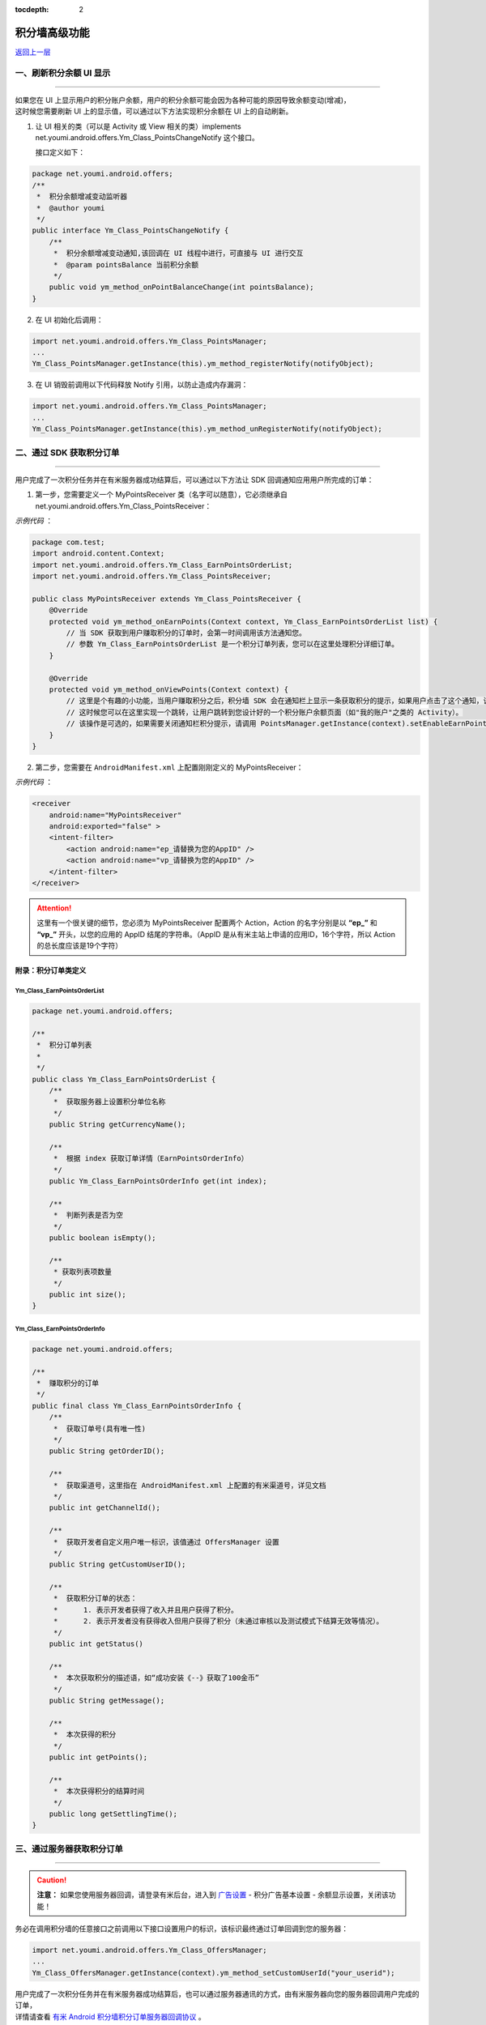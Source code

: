 .. Android 积分墙高级功能

:tocdepth: 2

积分墙高级功能
==============

`返回上一层 <javascript:history.back();>`_

一、刷新积分余额 UI 显示
------------------------

----

| 如果您在 UI 上显示用户的积分账户余额，用户的积分余额可能会因为各种可能的原因导致余额变动(增减)，
| 这时候您需要刷新 UI 上的显示值，可以通过以下方法实现积分余额在 UI 上的自动刷新。

1) 让 UI 相关的类（可以是 Activity 或 View 相关的类）implements net.youmi.android.offers.Ym_Class_PointsChangeNotify 这个接口。

   接口定义如下：

.. code-block:: java

    package net.youmi.android.offers;
    /**
     *  积分余额增减变动监听器
     *  @author youmi
     */
    public interface Ym_Class_PointsChangeNotify {
        /**
         *  积分余额增减变动通知,该回调在 UI 线程中进行，可直接与 UI 进行交互
         *  @param pointsBalance 当前积分余额
         */
        public void ym_method_onPointBalanceChange(int pointsBalance);
    }


2) 在 UI 初始化后调用：

.. code-block:: java

    import net.youmi.android.offers.Ym_Class_PointsManager;
    ...
    Ym_Class_PointsManager.getInstance(this).ym_method_registerNotify(notifyObject);


3) 在 UI 销毁前调用以下代码释放 Notify 引用，以防止造成内存漏洞：

.. code-block:: java

    import net.youmi.android.offers.Ym_Class_PointsManager;
    ...
    Ym_Class_PointsManager.getInstance(this).ym_method_unRegisterNotify(notifyObject);


二、通过 SDK 获取积分订单
-------------------------

----

用户完成了一次积分任务并在有米服务器成功结算后，可以通过以下方法让 SDK 回调通知应用用户所完成的订单：

1. 第一步，您需要定义一个 MyPointsReceiver 类（名字可以随意），它必须继承自 net.youmi.android.offers.Ym_Class_PointsReceiver：

*示例代码* ：

.. code-block:: java

    package com.test;
    import android.content.Context;
    import net.youmi.android.offers.Ym_Class_EarnPointsOrderList;
    import net.youmi.android.offers.Ym_Class_PointsReceiver;

    public class MyPointsReceiver extends Ym_Class_PointsReceiver {
        @Override
        protected void ym_method_onEarnPoints(Context context, Ym_Class_EarnPointsOrderList list) {
            // 当 SDK 获取到用户赚取积分的订单时，会第一时间调用该方法通知您。
            // 参数 Ym_Class_EarnPointsOrderList 是一个积分订单列表，您可以在这里处理积分详细订单。
        }

        @Override
        protected void ym_method_onViewPoints(Context context) {
            // 这里是个有趣的小功能，当用户赚取积分之后，积分墙 SDK 会在通知栏上显示一条获取积分的提示，如果用户点击了这个通知，该函数会被调用。
            // 这时候您可以在这里实现一个跳转，让用户跳转到您设计好的一个积分账户余额页面（如"我的账户"之类的 Activity）。
            // 该操作是可选的，如果需要关闭通知栏积分提示，请调用 PointsManager.getInstance(context).setEnableEarnPointsNotification(false)
        }
    }


2. 第二步，您需要在 ``AndroidManifest.xml`` 上配置刚刚定义的 MyPointsReceiver：

*示例代码* ：

.. code-block:: xml

    <receiver
        android:name="MyPointsReceiver"
        android:exported="false" >
        <intent-filter>
            <action android:name="ep_请替换为您的AppID" />
            <action android:name="vp_请替换为您的AppID" />
        </intent-filter>
    </receiver>

.. Attention::

    这里有一个很关键的细节，您必须为 MyPointsReceiver 配置两个 Action，Action 的名字分别是以 **“ep\_”** 和 **“vp\_”** 开头，以您的应用的 AppID 结尾的字符串。（AppID 是从有米主站上申请的应用ID，16个字符，所以 Action 的总长度应该是19个字符）


附录：积分订单类定义
~~~~~~~~~~~~~~~~~~~~

Ym_Class_EarnPointsOrderList
^^^^^^^^^^^^^^^^^^^^^^^^^^^^

.. code-block:: java

    package net.youmi.android.offers;

    /**
     *  积分订单列表
     *
     */
    public class Ym_Class_EarnPointsOrderList {
        /**
         *  获取服务器上设置积分单位名称
         */
        public String getCurrencyName();

        /**
         *  根据 index 获取订单详情（EarnPointsOrderInfo）
         */
        public Ym_Class_EarnPointsOrderInfo get(int index);

        /**
         *  判断列表是否为空
         */
        public boolean isEmpty();

        /**
         * 获取列表项数量
         */
        public int size();
    }

Ym_Class_EarnPointsOrderInfo
^^^^^^^^^^^^^^^^^^^^^^^^^^^^

.. code-block:: java

    package net.youmi.android.offers;

    /**
     *  赚取积分的订单
     */
    public final class Ym_Class_EarnPointsOrderInfo {
        /**
         *  获取订单号(具有唯一性)
         */
        public String getOrderID();

        /**
         *  获取渠道号，这里指在 AndroidManifest.xml 上配置的有米渠道号，详见文档
         */
        public int getChannelId();

        /**
         *  获取开发者自定义用户唯一标识，该值通过 OffersManager 设置
         */
        public String getCustomUserID();

        /**
         *  获取积分订单的状态：
         *      1. 表示开发者获得了收入并且用户获得了积分。
         *      2. 表示开发者没有获得收入但用户获得了积分（未通过审核以及测试模式下结算无效等情况）。
         */
        public int getStatus()

        /**
         *  本次获取积分的描述语，如“成功安装《--》获取了100金币”
         */
        public String getMessage();

        /**
         *  本次获得的积分
         */
        public int getPoints();

        /**
         *  本次获得积分的结算时间
         */
        public long getSettlingTime();
    }


三、通过服务器获取积分订单
--------------------------

----

.. caution::

    **注意：** 如果您使用服务器回调，请登录有米后台，进入到 `广告设置 <https://www.youmi.net/apps/setting>`_ - 积分广告基本设置 - 余额显示设置，关闭该功能！

务必在调用积分墙的任意接口之前调用以下接口设置用户的标识，该标识最终通过订单回调到您的服务器：

.. code-block:: java

    import net.youmi.android.offers.Ym_Class_OffersManager;
    ...
    Ym_Class_OffersManager.getInstance(context).ym_method_setCustomUserId("your_userid");

| 用户完成了一次积分任务并在有米服务器成功结算后，也可以通过服务器通讯的方式，由有米服务器向您的服务器回调用户完成的订单，
| 详情请查看 `有米 Android 积分墙积分订单服务器回调协议 <http://wiki.youmi.net/Youmi_android_offers_order_callback_protocol>`_ 。

.. error::

    如果使用了服务器订单回调，则上文所述的“通过 SDK 获取积分订单”将不可用，即 SDK 将不会通知应用订单到账。同时 SDK 原有的积分管理功能也将被禁用，所有积分流程只能通过服务器实现，可以极大地提高积分 **安全性** 。


四、验证积分墙配置是否正确
--------------------------

----

嵌入 SDK 时如果配置有误有可能会导致没有收入或者获取不到积分，在完成文档中的配置之后可以通过调用以下接口查看配置是否正确：

.. code-block:: java

    import net.youmi.android.offers.Ym_Class_OffersManager;
    ...	

    // 积分墙配置检查（没有使用“通过 SDK 获取积分订单”功能）：
    boolean isSuccess = Ym_Class_OffersManager.getInstance(context).ym_method_checkOffersAdConfig();

    // 积分墙配置检查（使用“通过 SDK 获取积分订单”功能）：
    boolean isSuccess = Ym_Class_OffersManager.getInstance(context).ym_method_checkOffersAdConfig(true);

.. Attention::

    该接口调用的结果如果返回 true，则说明配置正确，可以删掉该调用。如果返回 false，则需要查看 logcat 的相关输出，里面有指出哪些相关的配置错误内容。


五、关闭有米的 Debug Log
------------------------

----

如果需要关闭有米广告 SDK 的 debug log，请调用以下代码来关闭 SDK 的 log 输出。

*代码示例：*

.. code-block:: java

    import net.youmi.android.Ym_Class_AdManager;
    ...
    Ym_Class_AdManager.getInstance(this).ym_method_setEnableDebugLog(false);

.. tip::

    **注意：** 上传到有米主站进行审核时务必开启 debug log，这样才能保证通过审核。
